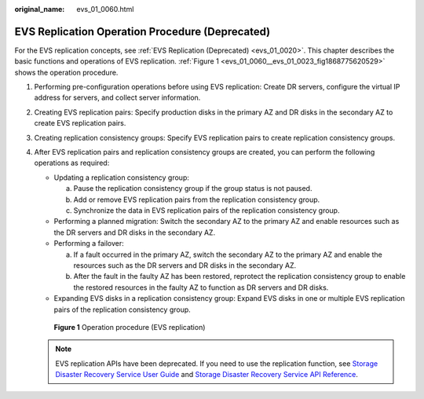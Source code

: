 :original_name: evs_01_0060.html

.. _evs_01_0060:

EVS Replication Operation Procedure (Deprecated)
================================================

For the EVS replication concepts, see :ref:`EVS Replication (Deprecated) <evs_01_0020>`. This chapter describes the basic functions and operations of EVS replication. :ref:`Figure 1 <evs_01_0060__evs_01_0023_fig1868775620529>` shows the operation procedure.

#. Performing pre-configuration operations before using EVS replication: Create DR servers, configure the virtual IP address for servers, and collect server information.

#. Creating EVS replication pairs: Specify production disks in the primary AZ and DR disks in the secondary AZ to create EVS replication pairs.

#. Creating replication consistency groups: Specify EVS replication pairs to create replication consistency groups.

#. After EVS replication pairs and replication consistency groups are created, you can perform the following operations as required:

   -  Updating a replication consistency group:

      a. Pause the replication consistency group if the group status is not paused.
      b. Add or remove EVS replication pairs from the replication consistency group.
      c. Synchronize the data in EVS replication pairs of the replication consistency group.

   -  Performing a planned migration: Switch the secondary AZ to the primary AZ and enable resources such as the DR servers and DR disks in the secondary AZ.
   -  Performing a failover:

      a. If a fault occurred in the primary AZ, switch the secondary AZ to the primary AZ and enable the resources such as the DR servers and DR disks in the secondary AZ.
      b. After the fault in the faulty AZ has been restored, reprotect the replication consistency group to enable the restored resources in the faulty AZ to function as DR servers and DR disks.

   -  Expanding EVS disks in a replication consistency group: Expand EVS disks in one or multiple EVS replication pairs of the replication consistency group.

   .. _evs_01_0060__evs_01_0023_fig1868775620529:

   .. figure:: /_static/images/en-us_image_0129867577.png
      :alt: **Figure 1** Operation procedure (EVS replication)


      **Figure 1** Operation procedure (EVS replication)

   .. note::

      EVS replication APIs have been deprecated. If you need to use the replication function, see `Storage Disaster Recovery Service User Guide <https://docs.otc.t-systems.com/en-us/usermanual/sdrs/en-us_topic_0125068221.html>`__ and `Storage Disaster Recovery Service API Reference <https://docs.otc.t-systems.com/en-us/api/sdrs/sdrs_01_0000.html>`__.

